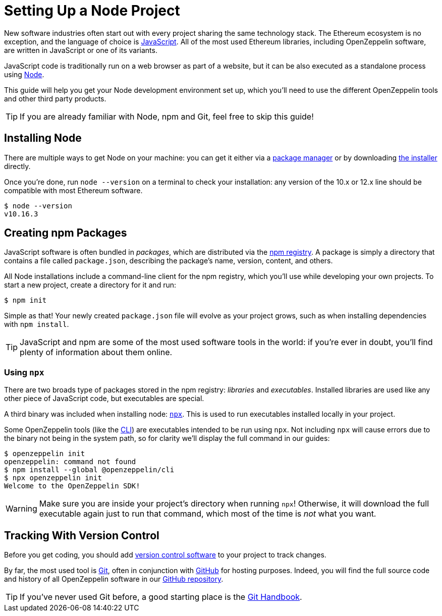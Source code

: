 = Setting Up a Node Project

New software industries often start out with every project sharing the same technology stack. The Ethereum ecosystem is no exception, and the language of choice is https://en.wikipedia.org/wiki/JavaScript[JavaScript]. All of the most used Ethereum libraries, including OpenZeppelin software, are written in JavaScript or one of its variants.

JavaScript code is traditionally run on a web browser as part of a website, but it can be also executed as a standalone process using https://nodejs.org[Node].

This guide will help you get your Node development environment set up, which you'll need to use the different OpenZeppelin tools and other third party products.

TIP: If you are already familiar with Node, npm and Git, feel free to skip this guide!

== Installing Node

There are multiple ways to get Node on your machine: you can get it either  via a https://nodejs.org/en/download/package-manager/[package manager] or by downloading https://nodejs.org/en/download/[the installer] directly.

Once you're done, run `node --version` on a terminal to check your installation: any version of the 10.x or 12.x line should be compatible with most Ethereum software.

```console
$ node --version
v10.16.3
```

== Creating npm Packages

JavaScript software is often bundled in _packages_, which are distributed via the https://www.npmjs.com/[npm registry]. A package is simply a directory that contains a file called `package.json`, describing the package's name, version, content, and others.

All Node installations include a command-line client for the npm registry, which you'll use while developing your own projects. To start a new project, create a directory for it and run:

```console
$ npm init
```

Simple as that! Your newly created `package.json` file will evolve as your project grows, such as when installing dependencies with `npm install`.

TIP: JavaScript and npm are some of the most used software tools in the world: if you're ever in doubt, you'll find plenty of information about them online.

[[using-npx]]
=== Using `npx`

There are two broads type of packages stored in the npm registry: _libraries_ and _executables_. Installed libraries are used like any other piece of JavaScript code, but executables are special.

A third binary was included when installing node: https://blog.npmjs.org/post/162869356040/introducing-npx-an-npm-package-runner[`npx`]. This is used to run executables installed locally in your project.

Some OpenZeppelin tools (like the xref:cli::index.adoc[CLI]) are executables intended to be run using `npx`. Not including `npx` will cause errors due to the binary not being in the system path, so for clarity we'll display the full command in our guides:

```console
$ openzeppelin init
openzeppelin: command not found
$ npm install --global @openzeppelin/cli
$ npx openzeppelin init
Welcome to the OpenZeppelin SDK!
```

WARNING: Make sure you are inside your project's directory when running `npx`! Otherwise, it will download the full executable again just to run that command, which most of the time is _not_ what you want.

== Tracking With Version Control

Before you get coding, you should add https://en.wikipedia.org/wiki/Version_control[version control software] to your project to track changes.

By far, the most used tool is https://git-scm.com[Git], often in conjunction with https://github.com[GitHub] for hosting purposes. Indeed, you will find the full source code and history of all OpenZeppelin software in our https://github.com/OpenZeppelin[GitHub repository].

TIP: If you've never used Git before, a good starting place is the https://guides.github.com/introduction/git-handbook/[Git Handbook].
